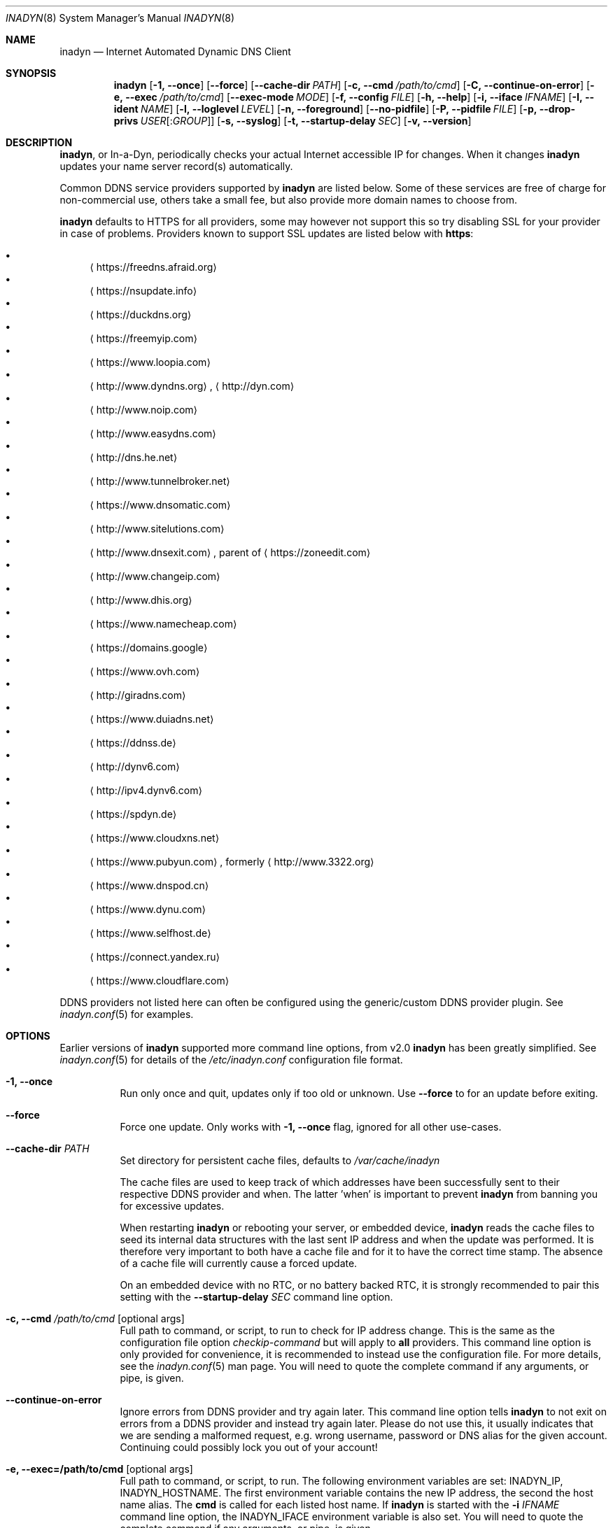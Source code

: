 .\"  -*- nroff -*-
.\"
.\" Process this file with
.\" groff -man -Tascii foo.1
.\"
.\" Copyright (C) 2004       Shaul Karl.
.\" Copyright (C) 2010-2020  Joachim Nilsson.
.\"
.\" You may modify and distribute this document for any purpose, as
.\" long as this copyright notice remains intact.
.\"
.Dd February 20, 2020
.Dt INADYN 8 SMM
.Os
.Sh NAME
.Nm inadyn
.Nd Internet Automated Dynamic DNS Client
.Sh SYNOPSIS
.Nm inadyn
.Op Fl 1, -once
.Op Fl -force
.Op Fl -cache-dir Ar PATH
.Op Fl c, -cmd Ar /path/to/cmd
.Op Fl C, -continue-on-error
.Op Fl e, -exec Ar /path/to/cmd
.Op Fl -exec-mode Ar MODE
.Op Fl f, -config Ar FILE
.Op Fl h, -help
.Op Fl i, -iface Ar IFNAME
.Op Fl I, -ident Ar NAME
.Op Fl l, -loglevel Ar LEVEL
.Op Fl n, -foreground
.Op Fl -no-pidfile
.Op Fl P, -pidfile Ar FILE
.Op Fl p, -drop-privs Ar USER Ns Op : Ns Ar GROUP
.Op Fl s, -syslog
.Op Fl t, -startup-delay Ar SEC
.Op Fl v, -version
.Sh DESCRIPTION
.Nm ,
or In-a-Dyn, periodically checks your actual Internet accessible IP for
changes.  When it changes
.Nm
updates your name server record(s) automatically.
.Pp
Common DDNS service providers supported by
.Nm
are listed below.  Some of these services are free of charge for
non-commercial use, others take a small fee, but also provide more
domain names to choose from.
.Pp
.Nm
defaults to HTTPS for all providers, some may however not support this
so try disabling SSL for your provider in case of problems.  Providers
known to support SSL updates are listed below with
.Sy https :
.Pp
.Bl -bullet -compact
.It
.Aq https://freedns.afraid.org
.It
.Aq https://nsupdate.info
.It
.Aq https://duckdns.org
.It
.Aq https://freemyip.com
.It
.Aq https://www.loopia.com
.It
.Aq http://www.dyndns.org ,
.Aq http://dyn.com
.It
.Aq http://www.noip.com
.It
.Aq http://www.easydns.com
.It
.Aq http://dns.he.net
.It
.Aq http://www.tunnelbroker.net
.It
.Aq https://www.dnsomatic.com
.It
.Aq http://www.sitelutions.com
.It
.Aq http://www.dnsexit.com ,
parent of
.Aq https://zoneedit.com
.It
.Aq http://www.changeip.com
.It
.Aq http://www.dhis.org
.It
.Aq https://www.namecheap.com
.It
.Aq https://domains.google
.It
.Aq https://www.ovh.com
.It
.Aq http://giradns.com
.It
.Aq https://www.duiadns.net
.It
.Aq https://ddnss.de
.It
.Aq http://dynv6.com
.It
.Aq http://ipv4.dynv6.com
.It
.Aq https://spdyn.de
.It
.Aq https://www.cloudxns.net
.It
.Aq https://www.pubyun.com ,
formerly
.Aq http://www.3322.org
.It
.Aq https://www.dnspod.cn
.It
.Aq https://www.dynu.com
.It
.Aq https://www.selfhost.de
.It
.Aq https://connect.yandex.ru
.It
.Aq https://www.cloudflare.com
.El
.Pp
DDNS providers not listed here can often be configured using the
generic/custom DDNS provider plugin.  See
.Xr inadyn.conf 5
for examples.
.Sh OPTIONS
Earlier versions of
.Nm
supported more command line options, from v2.0
.Nm
has been greatly simplified.  See
.Xr inadyn.conf 5
for details of the
.Pa /etc/inadyn.conf
configuration file format.
.Pp
.Bl -tag -width Ds
.It Fl 1, -once
Run only once and quit, updates only if too old or unknown.  Use
.Fl -force
to for an update before exiting.
.It Fl -force
Force one update.  Only works with
.Fl 1, -once
flag, ignored for all other use-cases.
.It Fl -cache-dir Ar PATH
Set directory for persistent cache files, defaults to
.Pa /var/cache/inadyn
.Pp
The cache files are used to keep track of which addresses have been
successfully sent to their respective DDNS provider and when.  The
latter 'when' is important to prevent
.Nm
from banning you for excessive updates.
.Pp
When restarting
.Nm
or rebooting your server, or embedded device,
.Nm
reads the cache files to seed its internal data structures with the last
sent IP address and when the update was performed.  It is therefore very
important to both have a cache file and for it to have the correct time
stamp.  The absence of a cache file will currently cause a forced
update.
.Pp
On an embedded device with no RTC, or no battery backed RTC, it is
strongly recommended to pair this setting with the
.Fl -startup-delay Ar SEC
command line option.
.It Fl c, -cmd Ar /path/to/cmd Op optional args
Full path to command, or script, to run to check for IP address change.
This is the same as the configuration file option
.Ar checkip-command
but will apply to
.Sy all
providers.  This command line option is only provided for convenience, it
is recommended to instead use the configuration file.  For more details,
see the
.Xr inadyn.conf 5
man page.  You will need to quote the complete command if any arguments,
or pipe, is given.
.It Fl -continue-on-error
Ignore errors from DDNS provider and try again later.  This command line
option tells
.Nm
to not exit on errors from a DDNS provider and instead try again later.
Please do not use this, it usually indicates that we are sending a
malformed request, e.g. wrong username, password or DNS alias for the
given account.  Continuing could possibly lock you out of your account!
.It Fl e, -exec=/path/to/cmd Op optional args
Full path to command, or script, to run.
The following environment variables are set: INADYN_IP, INADYN_HOSTNAME.
The first environment variable contains the new IP address, the second
the host name alias.  The
.Nm cmd
is called for each listed host name.  If
.Nm
is started with the
.Fl i Ar IFNAME
command line option, the INADYN_IFACE environment variable is also set.
You will need to quote the complete command if any arguments, or pipe,
is given.
.It Fl -exec-mode Ar MODE
Use
.Ar MODE
to set the exec script run mode: compat, event:
- compat: run exec handler on successful DDNS update only, default
- event: run exec handler on any update status
The following environment variables are set:
INADYN_EVENT, INADYN_ERROR, INADYN_ERROR_MESSAGE.
INADYN_EVENT contains the event, one of: nochg, update, error.
The event nochg indicates that no update had to be sent, the event
update indicates that an update was sent successully, the event error
indicates that the update was sent and an error occurred.
INADYN_ERROR contains the error code,
INADYN_ERROR_MESSAGE contains the error message for the error code.
.It Fl f, -config Ar FILE
Use
.Ar FILE
for configuration. By default
.Pa /etc/inadyn.conf ,
is used.  See
.Xr inadyn.conf 5
for examples.
.It Fl h, -help
Show summary of command line options and exit
.It Fl i, -iface Ar IFNAME
Check IP of IFNAME instead of querying an external server.  With this
command line option the external IP check is disabled and
.Nm
will report the IP address of
.Ar IFNAME
to all DDNS providers listed in the configuration file.  This can be
useful to register LAN IP addresses, or, when connected directly to a
public IP address, to speed up the IP check if the DDNS provider's
check-ip servers are slow to respond.
.Pp
This option can also be given as a configuration option in
.Xr inadyn.conf 5 ,
both serve a purpose, use whichever one works for you.
.It Fl I, Fl -ident Ar NAME
Specify program identity (name) to be used for PID file and syslog
messages.  Useful with multiple instances of
.Nm ,
or to simply replace the
.Nm
name with something more generic, e.g. "DDNS", without renaming the
binary.  Note, this option only changes the base name of the PID file,
not the location, which is system specific.  Usually
.Pa /var/run/inadyn.pid
or
.Pa /run/inadyn.pid .
.It Fl l, -loglevel Ar LEVEL
Set log level: none, err, info,
.Ar notice ,
debug.  The default is
.Ar notice ,
but you might want to set this to
.Fl l Ar warning .
.It Fl n, -foreground
Run in foreground, default is to daemonize and continue in the
background.  This option is usually required when running under process
supervisors like systemd and Finit, but is also useful when running from
the terminal, when debugging a config or at initial set up.  Remember to
also give the
.Fl s
option if you still want to redirect log messages to the syslog.
.It Fl p, -drop-privs Ar USER Ns Op : Ns Ar GROUP
Drop root privileges after initial setup to the given user and group.
.It Fl -no-pidfile
When running as a daemon, even when running in the foreground with
.Fl n ,
.Nm
creates a PID file so users can easily find the PID of the process to
send signals to.  See
.Sx SIGNALS
for more information on this.  This option tells
.Nm
to
.Sy not
create a PID file.  Some users prefer this when running under systemd.
.It Fl P, -pidfile Ar FILE
Set PID file name and location, defaults to
.Pa /run/inadyn.pid ,
derived from
.Fl -ident Ar NAME ,
which is strongly recommended to change over this option.  However, some
users want to keep application runtime files in separate directories,
usually in combination with
.Fl -drop-privs ,
for such cases this is the option to use.
.It Fl s, -syslog
Use
.Xr syslog 3
for log messages, warnings and error conditions.  This is the default
when running in the background.  When running in the foreground, see
.Fl n ,
log messages are printed to stdout.
.It Fl t, -startup-delay Ar SEC
Initial startup delay.  Default is 0 seconds.  Any signal can be used to
abort the startup delay early, but SIGUSR2 is the recommended to use.
See
.Sx SIGNALS
below for full details of how
.Nm
responds to signals.
.Pp
Intended to allow time for embedded devices without a battery backed
real time clock to set their clock via NTP at bootup.  This is so that
the time since the last update can be calculated correctly from the
.Nm
cache file and the
.Cm forced-update Ar SEC
setting honored across reboots, avoiding unnecessary IP address updates.
.It Fl v, -version
Show program version and exit.
.El
.Sh OUTPUT
.Nm
prints a message when the IP is updated.  If no update is needed then by
default it prints a single
.Dq .\&
character, unless
.Fl -loglevel
is set to
.Ar none .
Therefore, unless
.Fl -loglevel
is set to
.Ar none ,
the log will contain lots of dots.  When the connection goes down
.Nm
may print some harmless error messages which should be followed by
.Dq OK
messages after the Internet connection is restored.
.Sh SIGNALS
.Nm
responds to the following signals:
.Pp
.Bl -tag -width TERM -compact
.It HUP
Reload the
.Nm .conf 
file, standard UNIX behavior
.It TERM
Tell
.Nm
to exit gracefully
.It INT
Same as TERM
.It USR1
Force update now, even if the IP address has not changed
.It USR2
Check IP address change now. Useful when a new DHCP/PPPoE lease or new
gateway is received.  Please note that
.Nm
does not track such events by itself.  You need an external monitor for
that
.El
.Pp
For convenience in sending signals,
.Nm
writes its process ID to
.Pa /var/run/inadyn.pid ,
unless the
.Fl -ident Ar NAME
option is used.
.Sh FILES
.Bl -tag -width /var/cache/inadyn/freedns.afraid.org.cache -compact
.It Pa /etc/inadyn.conf
.It Pa /run/inadyn.pid
.It Pa /var/cache/inadyn/dyndns.org.cache
.It Pa /var/cache/inadyn/freedns.afraid.org.cache
.It Pa ... one .cache file per DDNS provider
.El
.Sh SEE ALSO
.Xr inadyn.conf 5
.Pp
The
.Nm
home page is at GitHub:
.Aq https://github.com/troglobit/inadyn
.Sh AUTHORS
.Nm
was originally written by Narcis Ilisei
.Aq mailto:inarcis2002@hotpop.com
and Steve Horbachuk.  Current patch monkey is Joachim Nilsson
.Aq mailto:troglobit@gmail.com
with a lot of help from Andrey Tikhomirov and Mike Fleetwood.
.Pp
This manual page was originally written for the
.Em Debian GNU/Linux
project by Shaul Karl
.Aq mailto:shaul@debian.org ,
and is currently maintained by Joachim Nilsson.
